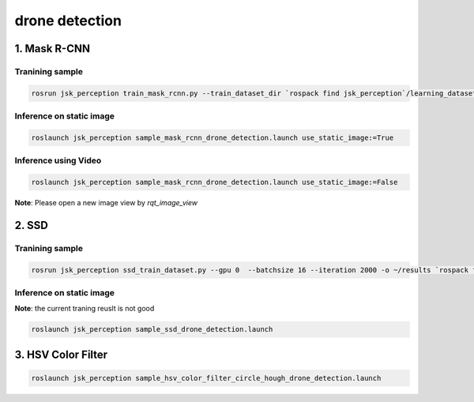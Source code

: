 drone detection
==================================

1. Mask R-CNN
-------------

Tranining sample
^^^^^^^^^^^^^^^^
.. code-block:: bash

   rosrun jsk_perception train_mask_rcnn.py --train_dataset_dir `rospack find jsk_perception`/learning_datasets/2019-04-28-07-04-27_mask_rcnn_drone_tracking_training_data_voc --val_dataset_dir `rospack find jsk_perception`/learning_datasets/2019-04-28-07-04-27_mask_rcnn_drone_tracking_training_data_voc


Inference on static image
^^^^^^^^^^^^^^^^^^^^^^^^^

.. image:: ./images/mask_rcnn_drone_detection.png

.. code-block:: bash

   roslaunch jsk_perception sample_mask_rcnn_drone_detection.launch use_static_image:=True

Inference using Video
^^^^^^^^^^^^^^^^^^^^^

.. code-block:: bash

   roslaunch jsk_perception sample_mask_rcnn_drone_detection.launch use_static_image:=False


**Note**: Please open a new image view by `rqt_image_view`


2. SSD
------

Tranining sample
^^^^^^^^^^^^^^^^

.. code-block:: bash

   rosrun jsk_perception ssd_train_dataset.py --gpu 0  --batchsize 16 --iteration 2000 -o ~/results `rospack find jsk_perception`/learning_datasets/2019-04-28-07-04-27_ssd_drone_tracking_training_data/label_names.yml  `rospack find jsk_perception`/learning_datasets/2019-04-28-07-04-27_ssd_drone_tracking_training_data


Inference on static image
^^^^^^^^^^^^^^^^^^^^^^^^^

.. image:: ./images/ssd_bad_drone_detection.png

**Note**: the current traning reuslt is not good

.. code-block:: bash

  roslaunch jsk_perception sample_ssd_drone_detection.launch


3. HSV Color Filter
-------------------

.. code-block:: bash

  roslaunch jsk_perception sample_hsv_color_filter_circle_hough_drone_detection.launch

